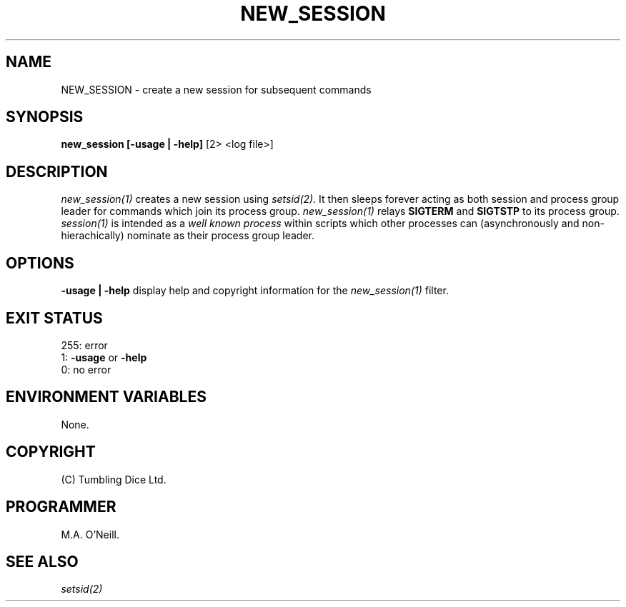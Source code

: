 .TH NEW_SESSION 1 "8th February 2003" "PUPSP3 Script" "PUPSP3 Scripts"

.SH NAME
NEW_SESSION \- create a new session for subsequent commands 
.br

.SH SYNOPSIS
.B new_session 
.B [-usage | -help]
[2> <log file>]
.br

.SH DESCRIPTION
.I new_session(1)
creates a new session using
.I setsid(2).
It then sleeps forever acting as both session and process group leader for
commands which join its process group.
.I new_session(1)
relays
.B SIGTERM
and
.B SIGTSTP
to its process group.
.I session(1)
is intended as a
.I well known process
within scripts which other processes can (asynchronously and non-hierachically) nominate
as their process group leader.
.br


.SH OPTIONS

.B -usage | -help
display help and copyright information for the
.I new_session(1)
filter.
.br

.SH EXIT STATUS

255: error
.br
1:
.B -usage
or
.B -help
.br
0: no error
.br

.SH ENVIRONMENT VARIABLES
None.
.br

.SH COPYRIGHT
(C) Tumbling Dice Ltd.
.br

.SH PROGRAMMER
M.A. O'Neill.
.br

.SH SEE ALSO
.I setsid(2)
.br
